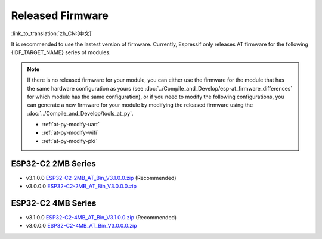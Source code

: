 Released Firmware
=================

:link_to_translation:`zh_CN:[中文]`

It is recommended to use the lastest version of firmware. Currently, Espressif only releases AT firmware for the following {IDF_TARGET_NAME} series of modules. 

.. note::
  If there is no released firmware for your module, you can either use the firmware for the module that has the same hardware configuration as yours (see :doc:`../Compile_and_Develop/esp-at_firmware_differences` for which module has the same configuration), or if you need to modify the following configurations, you can generate a new firmware for your module by modifying the released firmware using the :doc:`../Compile_and_Develop/tools_at_py`.

  * :ref:`at-py-modify-uart`
  * :ref:`at-py-modify-wifi`
  * :ref:`at-py-modify-pki`

ESP32-C2 2MB Series
^^^^^^^^^^^^^^^^^^^

- v3.1.0.0 `ESP32-C2-2MB_AT_Bin_V3.1.0.0.zip <https://download.espressif.com/esp_at/firmware/ESP32C2/ESP32-C2-2MB_AT_Bin_V3.1.0.0.zip>`__ (Recommended)
- v3.0.0.0 `ESP32-C2-2MB_AT_Bin_V3.0.0.0.zip <https://download.espressif.com/esp_at/firmware/ESP32C2/ESP32-C2-2MB_AT_Bin_V3.0.0.0.zip>`__

ESP32-C2 4MB Series
^^^^^^^^^^^^^^^^^^^

- v3.1.0.0 `ESP32-C2-4MB_AT_Bin_V3.1.0.0.zip <https://download.espressif.com/esp_at/firmware/ESP32C2/ESP32-C2-4MB_AT_Bin_V3.1.0.0.zip>`__ (Recommended)
- v3.0.0.0 `ESP32-C2-4MB_AT_Bin_V3.0.0.0.zip <https://download.espressif.com/esp_at/firmware/ESP32C2/ESP32-C2-4MB_AT_Bin_V3.0.0.0.zip>`__

